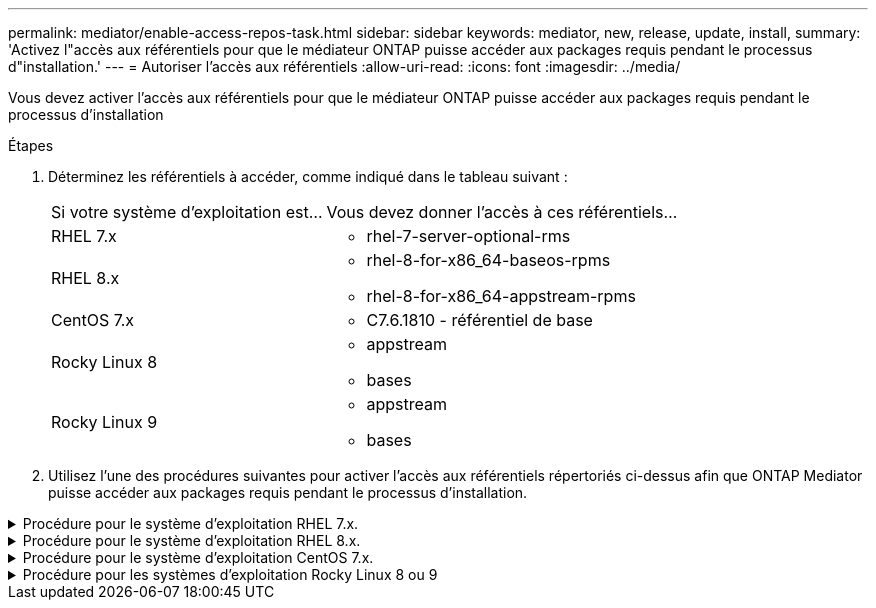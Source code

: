 ---
permalink: mediator/enable-access-repos-task.html 
sidebar: sidebar 
keywords: mediator, new, release, update, install, 
summary: 'Activez l"accès aux référentiels pour que le médiateur ONTAP puisse accéder aux packages requis pendant le processus d"installation.' 
---
= Autoriser l'accès aux référentiels
:allow-uri-read: 
:icons: font
:imagesdir: ../media/


[role="lead"]
Vous devez activer l'accès aux référentiels pour que le médiateur ONTAP puisse accéder aux packages requis pendant le processus d'installation

.Étapes
. Déterminez les référentiels à accéder, comme indiqué dans le tableau suivant :
+
[cols="35,65"]
|===


| Si votre système d'exploitation est... | Vous devez donner l'accès à ces référentiels... 


 a| 
RHEL 7.x
 a| 
** rhel-7-server-optional-rms




 a| 
RHEL 8.x
 a| 
** rhel-8-for-x86_64-baseos-rpms
** rhel-8-for-x86_64-appstream-rpms




 a| 
CentOS 7.x
 a| 
** C7.6.1810 - référentiel de base




 a| 
Rocky Linux 8
 a| 
** appstream
** bases




 a| 
Rocky Linux 9
 a| 
** appstream
** bases


|===
. Utilisez l'une des procédures suivantes pour activer l'accès aux référentiels répertoriés ci-dessus afin que ONTAP Mediator puisse accéder aux packages requis pendant le processus d'installation.


.Procédure pour le système d'exploitation RHEL 7.x.
[#rhel7x%collapsible]
====
Utilisez cette procédure si votre système d'exploitation est *RHEL 7.x* pour activer l'accès aux référentiels :

.Étapes
. Abonnez-vous au référentiel requis :
+
`subscription-manager repos --enable rhel-7-server-optional-rpms`

+
L'exemple suivant montre l'exécution de cette commande :

+
[listing]
----
[root@localhost ~]# subscription-manager repos --enable rhel-7-server-optional-rpms
Repository 'rhel-7-server-optional-rpms' is enabled for this system.
----
. Exécutez le `yum repolist` commande.
+
L'exemple suivant montre l'exécution de cette commande. Le référentiel "rhel-7-Server-optional-rpms" devrait apparaître dans la liste.

+
[listing]
----
[root@localhost ~]# yum repolist
Loaded plugins: product-id, search-disabled-repos, subscription-manager
rhel-7-server-optional-rpms | 3.2 kB  00:00:00
rhel-7-server-rpms | 3.5 kB  00:00:00
(1/3): rhel-7-server-optional-rpms/7Server/x86_64/group              |  26 kB  00:00:00
(2/3): rhel-7-server-optional-rpms/7Server/x86_64/updateinfo         | 2.5 MB  00:00:00
(3/3): rhel-7-server-optional-rpms/7Server/x86_64/primary_db         | 8.3 MB  00:00:01
repo id                                      repo name                                             status
rhel-7-server-optional-rpms/7Server/x86_64   Red Hat Enterprise Linux 7 Server - Optional (RPMs)   19,447
rhel-7-server-rpms/7Server/x86_64            Red Hat Enterprise Linux 7 Server (RPMs)              26,758
repolist: 46,205
[root@localhost ~]#
----


====
.Procédure pour le système d'exploitation RHEL 8.x.
[#rhel8x%collapsible]
====
Utilisez cette procédure si votre système d'exploitation est *RHEL 8.x* pour activer l'accès aux référentiels :

.Étapes
. Abonnez-vous au référentiel requis :
+
`subscription-manager repos --enable rhel-8-for-x86_64-baseos-rpms`

+
`subscription-manager repos --enable rhel-8-for-x86_64-appstream-rpms`

+
L'exemple suivant montre l'exécution de cette commande :

+
[listing]
----
[root@localhost ~]# subscription-manager repos --enable rhel-8-for-x86_64-baseos-rpms
[root@localhost ~]# subscription-manager repos --enable rhel-8-for-x86_64-appstream-rpms
Repository 'rhel-8-for-x86_64-baseos-rpms' is enabled for this system.
Repository 'rhel-8-for-x86_64-appstream-rpms' is enabled for this system.
----
. Exécutez le `yum repolist` commande.
+
Les nouveaux référentiels auxquels vous êtes abonné doivent apparaître dans la liste.



====
.Procédure pour le système d'exploitation CentOS 7.x.
[#centos7x%collapsible]
====
Utilisez cette procédure si votre système d'exploitation est *CentOS 7.x* pour activer l'accès aux référentiels :


NOTE: Les exemples suivants montrent un référentiel pour CentOS 7.6 et peuvent ne pas fonctionner pour d'autres versions de CentOS. Utilisez le référentiel de base pour votre version de CentOS.

.Étapes
. Ajoutez le référentiel C7.6.1810 - base. Le référentiel de coffre-fort C7.6.1810 - base contient le paquet "kernel-devel" nécessaire pour le Mediator ONTAP.
. Ajoutez les lignes suivantes à /etc/yum.repos.d/CentOS-Vault.repo.
+
[listing]
----
[C7.6.1810-base]
name=CentOS-7.6.1810 - Base
baseurl=http://vault.centos.org/7.6.1810/os/$basearch/
gpgcheck=1
gpgkey=file:///etc/pki/rpm-gpg/RPM-GPG-KEY-CentOS-7
enabled=1
----
. Exécutez le `yum repolist` commande.
+
L'exemple suivant montre l'exécution de cette commande. Le référentiel CentOS-7.6.1810 - base doit apparaître dans la liste.

+
[listing]
----
Loaded plugins: fastestmirror
Loading mirror speeds from cached hostfile
 * base: distro.ibiblio.org
 * extras: distro.ibiblio.org
 * updates: ewr.edge.kernel.org
C7.6.1810-base                                 | 3.6 kB  00:00:00
(1/2): C7.6.1810-base/x86_64/group_gz          | 166 kB  00:00:00
(2/2): C7.6.1810-base/x86_64/primary_db        | 6.0 MB  00:00:04
repo id                      repo name               status
C7.6.1810-base/x86_64        CentOS-7.6.1810 - Base  10,019
base/7/x86_64                CentOS-7 - Base         10,097
extras/7/x86_64              CentOS-7 - Extras       307
updates/7/x86_64             CentOS-7 - Updates      1,010
repolist: 21,433
[root@localhost ~]#
----


====
.Procédure pour les systèmes d'exploitation Rocky Linux 8 ou 9
[#rocky-linux-8-9%collapsible]
====
Utilisez cette procédure si votre système d'exploitation est *Rocky Linux 8* ou *Rocky Linux 9* pour permettre l'accès aux référentiels :

.Étapes
. Abonnez-vous aux référentiels requis :
+
`dnf config-manager --set-enabled baseos`

+
`dnf config-manager --set-enabled appstream`

. Exécutez un `clean` fonctionnement :
+
`dnf clean all`

. Vérifiez la liste des référentiels :
+
`dnf repolist`



....
[root@localhost ~]# dnf config-manager --set-enabled baseos
[root@localhost ~]# dnf config-manager --set-enabled appstream
[root@localhost ~]# dnf clean all
[root@localhost ~]# dnf repolist
repo id                        repo name
appstream                      Rocky Linux 8 - AppStream
baseos                         Rocky Linux 8 - BaseOS
[root@localhost ~]#
....
....
[root@localhost ~]# dnf config-manager --set-enabled baseos
[root@localhost ~]# dnf config-manager --set-enabled appstream
[root@localhost ~]# dnf clean all
[root@localhost ~]# dnf repolist
repo id                        repo name
appstream                      Rocky Linux 9 - AppStream
baseos                         Rocky Linux 9 - BaseOS
[root@localhost ~]#
....
====